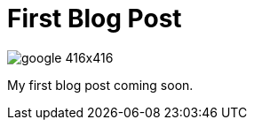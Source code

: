 = First Blog Post
:hp-image: http://www.macfixer.com/images/email.svg


image:http://i.forbesimg.com/media/lists/companies/google_416x416.jpg[]

My first blog post coming soon.

